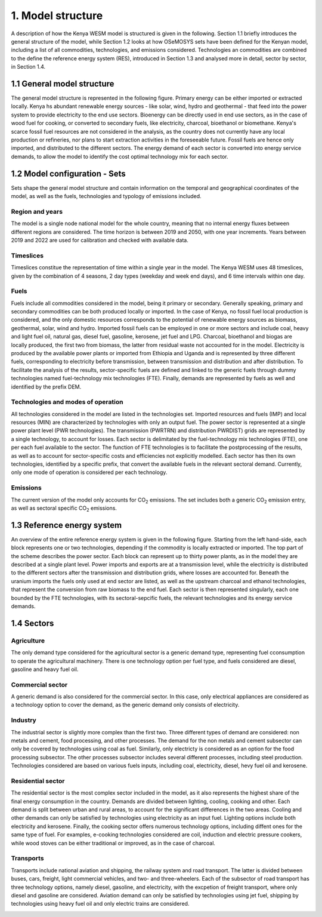 ==================
1. Model structure
==================

A description of how the Kenya WESM model is structured is given in the following. Section 1.1 briefly introduces the general structure of the model, while Section 1.2 looks at how OSeMOSYS sets have been defined for the Kenyan model, including a list of all commodities, technologies, and emissions considered. Technologies an commodities are combined to the define the reference energy system (RES), introduced in Section 1.3 and analysed more in detail, sector by sector, in Section 1.4.

1.1 General model structure 
===========================

The general model structure is represented in the following figure. Primary energy can be either imported or extracted locally. Kenya hs abundant renewable energy sources - like solar, wind, hydro and geothermal - that feed into the power system to provide electricity to the end use sectors. Bioenergy can be directly used in end use sectors, as in the case of wood fuel for cooking, or converted to secondary fuels, like electricity, charcoal, bioethanol or biomethane. Kenya's scarce fossil fuel resources are not considered in the analysis, as  the country does not currently have any local production or refineries, nor plans to start extraction activities in the foreseeable future. Fossil fuels are hence only imported, and distributed to the different sectors. The energy demand of each sector is converted into energy service demands, to allow the model to identify the cost optimal technology mix for each sector.

.. image:: ./img/general_structure.svg
  :width: 1200
  :alt: Simplified Reference energy system

1.2 Model configuration - Sets
==============================

Sets shape the general model structure and contain information on the temporal and geographical coordinates of the model, as well as the fuels, technologies and typology of emissions included.

Region and years
----------------
The model is a single node national model for the whole country, meaning that no internal energy fluxes between different regions are considered. The time horizon is between 2019 and 2050, with one year increments. Years between 2019 and 2022 are used for calibration and checked with available data.

Timeslices
----------
Timeslices constitue the representation of time within a single year in the model. The Kenya WESM uses 48 timeslices, given by the combination of 4 seasons, 2 day types (weekday and week end days), and 6 time intervals within one day.

Fuels
-----
Fuels include all commodities considered in the model, being it primary or secondary. Generally speaking, primary and secondary commodities can be both produced locally or imported. In the case of Kenya, no fossil fuel local production is considered, and the only domestic resources corresponds to the potential of renewable energy sources as biomass, geothermal, solar, wind and hydro. Imported fossil fuels can be employed in one or more sectors and include coal, heavy and light fuel oil, natural gas, diesel fuel, gasoline, kerosene, jet fuel and LPG. Charcoal, bioethanol and biogas are locally produced, the first two from biomass, the latter from residual waste not accounted for in the model. Electricity is produced by the available power plants or imported from Ethiopia and Uganda and is represented by three different fuels, corresponding to electricity before transmission, between transmission and distribution and after distribution. To facilitate the analysis of the results, sector-specific fuels are defined and linked to the generic fuels through dummy technologies named fuel-technology mix technologies (FTE). Finally, demands are represented by fuels as well and identified by the prefix DEM.

.. csv-table:: 
   :file: ./data/fuels.csv
   :widths: 30, 70
   :header-rows: 1

Technologies and modes of operation
-----------------------------------
All technologies considered in the model are listed in the technologies set. Imported resources and fuels (IMP) and local resources (MIN) are characterized by technologies with only an output fuel. The power sector is represented at a single power plant level (PWR technologies). The transmission (PWRTRN) and distribution PWRDIST) grids are represented by a single technology, to account for losses. Each sector is delimitated by the fuel-technology mix technologies (FTE), one per each fuel available to the sector. The function of FTE technologies is to facilitate the postprocessing of the results, as well as to account for sector-specific costs and efficiencies not explicitly modelled. Each sector has then its own technologies, identified by a specific prefix, that convert the available fuels in the relevant sectoral demand. Currently, only one mode of operation is considered per each technology.

.. csv-table:: 
   :file: ./data/technologies.csv
   :widths: 30, 70
   :header-rows: 1


Emissions
---------
The current version of the model only accounts for CO\ :sub:`2` emissions. The set includes both a generic CO\ :sub:`2` emission entry, as well as sectoral specific CO\ :sub:`2` emissions.

.. csv-table:: 
   :file: ./data/emissions.csv
   :widths: 30, 70
   :header-rows: 1



1.3 Reference energy system
===========================

An overview of the entire reference energy system is given in the following figure. Starting from the left hand-side, each block represents one or two technologies, depending if the commodity is locally extracted or imported. The top part of the scheme describes the power sector. Each block can represent up to thirty power plants, as in the model they are described at a single plant level. Power imports and exports are at a transmission level, while the electricity is distributed to the different sectors after the transmission and distribution grids, where losses are accounted for. Beneath the uranium imports the fuels only used at end sector are listed, as well as the upstream charcoal and ethanol technologies, that represent the conversion from raw biomass to the end fuel. Each sector is then represented singularly, each one bounded by the  FTE technologies, with its sectoral-sepcific fuels, the relevant technologies and its energy service demands.

.. image:: ./img/wesm_res.svg
  :width: 1200
  :alt: Reference energy system

 
1.4 Sectors
===========

Agriculture
-----------

The only demand type considered for the agricultural sector is a generic demand type, representing fuel cconsumption to operate the agricultural machinery. There is one technology option per fuel type, and fuels considered are diesel, gasoline and heavy fuel oil.

.. image:: ./img/wesm_agriculture.svg
  :width: 1200
  :alt: Agricultural sector

Commercial sector
-----------------

A generic demand is also considered for the commercial sector. In this case, only electrical appliances are considered as a technology option to cover the demand, as the generic demand only consists of electricity.

.. image:: ./img/wesm_commercial.svg
  :width: 1200
  :alt: Commercial sector
  
Industry
--------

The industrial sector is slightly more complex than the first two. Three different types of demand are considered: non metals and cement, food processing, and other processes. The demand for the non metals and cement subsector can only be covered by technologies using coal as fuel. Similarly, only electricty is considered as an option for the food processing subsector. The other processes subsector includes several different processes, including steel production. Technologies considered are based on various fuels inputs, including coal, electricity, diesel, hevy fuel oil and kerosene.

.. image:: ./img/wesm_industry.svg
  :width: 1200
  :alt: Industrial sector

Residential sector
------------------

The residential sector is the most complex sector included in the model, as it also represents the highest share of the final energy consumption in the country. Demands are divided between lighting, cooling, cooking and other. Each demand is split between urban and rural areas, to account for the significant differences in the two areas. Cooling and other demands can only be satisfied by technologies using electricity as an input fuel. Lighting options include both electricity and kerosene. Finally, the cooking sector offers numerous technology options, including diffent ones for the same type of fuel. For examples, e-cooking technologies considered are coil, induction and electric pressure cookers, while wood stoves can be either traditional or improved, as in the case of charcoal.

.. image:: ./img/wesm_residential.svg
  :width: 1200
  :alt: Residential sector
  
Transports
----------

Transports include national aviation and shipping, the railway system and road transport. The latter is divided between buses, cars, freight, light commercial vehicles, and two- and three-wheelers. Each of the subsector of road transport has three technology options, namely diesel, gasoline, and electricity, with the excpetion of freight transport, where only diesel and gasoline are considered. Aviation demand can only be satisfied by technologies using jet fuel, shipping by technologies using heavy fuel oil and only electric trains are considered.

.. image:: ./img/wesm_transports.svg
  :width: 1200
  :alt: Transport sector